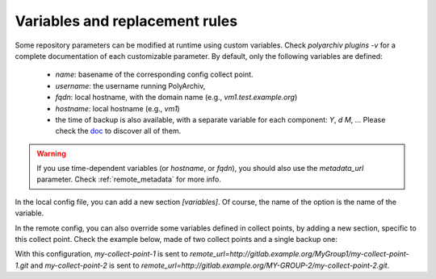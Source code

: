 .. _variables:

Variables and replacement rules
===============================

Some repository parameters can be modified at runtime using custom variables.
Check `polyarchiv plugins -v` for a complete documentation of each customizable parameter.
By default, only the following variables are defined:

  * `name`: basename of the corresponding config collect point.
  * `username`: the username running PolyArchiv,
  * `fqdn`: local hostname, with the domain name (e.g., `vm1.test.example.org`)
  * `hostname`: local hostname (e.g., `vm1`)
  * the time of backup is also available, with a separate variable for each component: `Y`, `d` `M`, …
    Please check the `doc <https://docs.python.org/3/library/datetime.html#strftime-and-strptime-behavior>`_ to discover all of them.


.. warning::

  If you use time-dependent variables (or `hostname`, or `fqdn`), you should also use the `metadata_url` parameter.
  Check :ref:`remote_metadata` for more info.


In the local config file, you can add a new section `[variables]`.
Of course, the name of the option is the name of the variable.

In the remote config, you can also override some variables defined in collect points,
by adding a new section, specific to this collect point.
Check the example below, made of two collect points and a single backup one:

.. code-block:: ini
  :caption: /etc/polyarchiv/my-collect-point-1.collect
  :name: variables:/etc/polyarchiv/my-collect-point-1.collect

  [point]
  engine=git
  [variables]
  group=MyGroup1

.. code-block:: ini
  :caption: /etc/polyarchiv/my-collect-point-2.collect
  :name: variables:/etc/polyarchiv/my-collect-point-2.collect

  [point]
  engine=archive
  archive_name={name}-{Y}-{m}-{d}.tar.gz  <-- this is a customizable parameter
  [variables]
  group=MyGroup2
  name=my-collect-point-2
  ; you can override the default `name` variable

.. code-block:: ini
  :caption: /etc/polyarchiv/my-backup-point.backup
  :name: variables:/etc/polyarchiv/my-backup-point.backup

  [point]
  engine=git
  remote_url=http://{host}/{group}/{name}.git  <-- another one
  ; requires a `group` variable in each collect point
  ; the `name` variable always exists
  [variables]
  host=gitlab.example.org

  [variables "my-collect-point-2"]
  group=MY-GROUP-2
  ; you can override the `group` variable of `my-collect-point-2` only in the `my-backup-point` backup point.


With this configuration, `my-collect-point-1` is sent to `remote_url=http://gitlab.example.org/MyGroup1/my-collect-point-1.git` and
`my-collect-point-2` is sent to `remote_url=http://gitlab.example.org/MY-GROUP-2/my-collect-point-2.git`.
